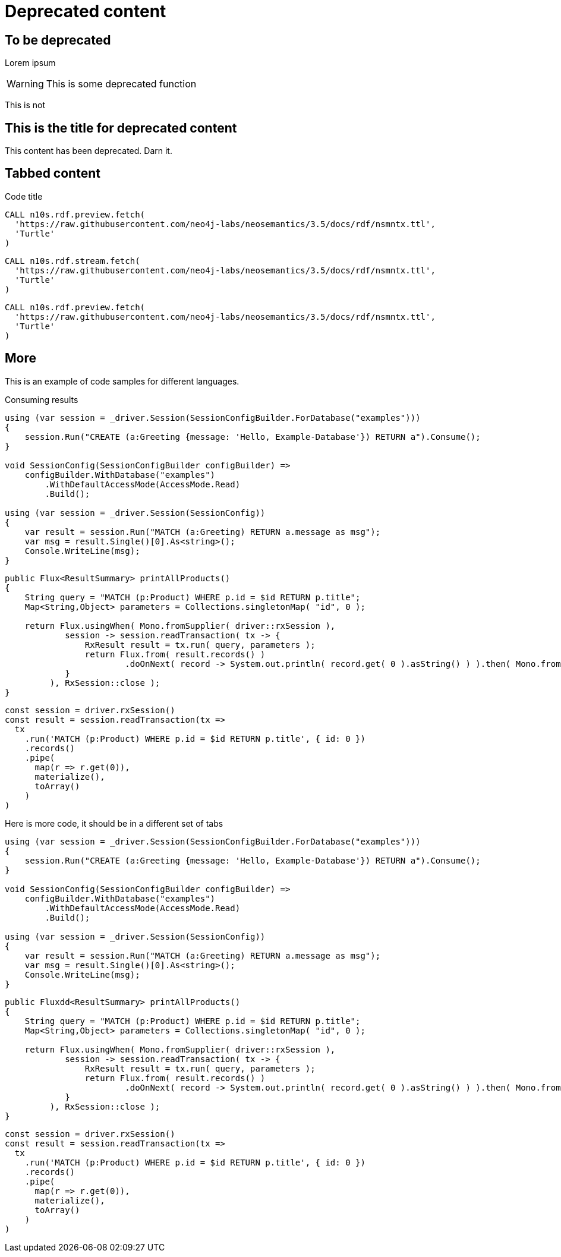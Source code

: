 [role=deprecated]
= Deprecated content
:page-theme: docs
:page-deprecated: true

== To be deprecated

Lorem ipsum

[WARNING]
====
This is some deprecated function
====

This is not

[role=deprecated]
== This is the title for deprecated content

This content has been deprecated. Darn it.

== Tabbed content

[.tabbed-example]
.Code title
[source,cypher]
----
CALL n10s.rdf.preview.fetch(
  'https://raw.githubusercontent.com/neo4j-labs/neosemantics/3.5/docs/rdf/nsmntx.ttl',
  'Turtle'
)
----

[source,js]
CALL n10s.rdf.stream.fetch(
  'https://raw.githubusercontent.com/neo4j-labs/neosemantics/3.5/docs/rdf/nsmntx.ttl',
  'Turtle'
)

[source,cypher]
----
CALL n10s.rdf.preview.fetch(
  'https://raw.githubusercontent.com/neo4j-labs/neosemantics/3.5/docs/rdf/nsmntx.ttl',
  'Turtle'
)
----

== More

This is an example of code samples for different languages.

[.tabs]
.Consuming results
[source, csharp]
----
using (var session = _driver.Session(SessionConfigBuilder.ForDatabase("examples")))
{
    session.Run("CREATE (a:Greeting {message: 'Hello, Example-Database'}) RETURN a").Consume();
}

void SessionConfig(SessionConfigBuilder configBuilder) =>
    configBuilder.WithDatabase("examples")
        .WithDefaultAccessMode(AccessMode.Read)
        .Build();

using (var session = _driver.Session(SessionConfig))
{
    var result = session.Run("MATCH (a:Greeting) RETURN a.message as msg");
    var msg = result.Single()[0].As<string>();
    Console.WriteLine(msg);
}
----

[source, java]
----
public Flux<ResultSummary> printAllProducts()
{
    String query = "MATCH (p:Product) WHERE p.id = $id RETURN p.title";
    Map<String,Object> parameters = Collections.singletonMap( "id", 0 );

    return Flux.usingWhen( Mono.fromSupplier( driver::rxSession ),
            session -> session.readTransaction( tx -> {
                RxResult result = tx.run( query, parameters );
                return Flux.from( result.records() )
                        .doOnNext( record -> System.out.println( record.get( 0 ).asString() ) ).then( Mono.from( result.consume() ) );
            }
         ), RxSession::close );
}
----

[source, javascript]
----
const session = driver.rxSession()
const result = session.readTransaction(tx =>
  tx
    .run('MATCH (p:Product) WHERE p.id = $id RETURN p.title', { id: 0 })
    .records()
    .pipe(
      map(r => r.get(0)),
      materialize(),
      toArray()
    )
)
----

Here is more code, it should be in a different set of tabs

[.tabs]

[source, csharp]
----
using (var session = _driver.Session(SessionConfigBuilder.ForDatabase("examples")))
{
    session.Run("CREATE (a:Greeting {message: 'Hello, Example-Database'}) RETURN a").Consume();
}

void SessionConfig(SessionConfigBuilder configBuilder) =>
    configBuilder.WithDatabase("examples")
        .WithDefaultAccessMode(AccessMode.Read)
        .Build();

using (var session = _driver.Session(SessionConfig))
{
    var result = session.Run("MATCH (a:Greeting) RETURN a.message as msg");
    var msg = result.Single()[0].As<string>();
    Console.WriteLine(msg);
}
----

[source, java]
----
public Fluxdd<ResultSummary> printAllProducts()
{
    String query = "MATCH (p:Product) WHERE p.id = $id RETURN p.title";
    Map<String,Object> parameters = Collections.singletonMap( "id", 0 );

    return Flux.usingWhen( Mono.fromSupplier( driver::rxSession ),
            session -> session.readTransaction( tx -> {
                RxResult result = tx.run( query, parameters );
                return Flux.from( result.records() )
                        .doOnNext( record -> System.out.println( record.get( 0 ).asString() ) ).then( Mono.from( result.consume() ) );
            }
         ), RxSession::close );
}
----

[source, javascript]
----
const session = driver.rxSession()
const result = session.readTransaction(tx =>
  tx
    .run('MATCH (p:Product) WHERE p.id = $id RETURN p.title', { id: 0 })
    .records()
    .pipe(
      map(r => r.get(0)),
      materialize(),
      toArray()
    )
)
----
